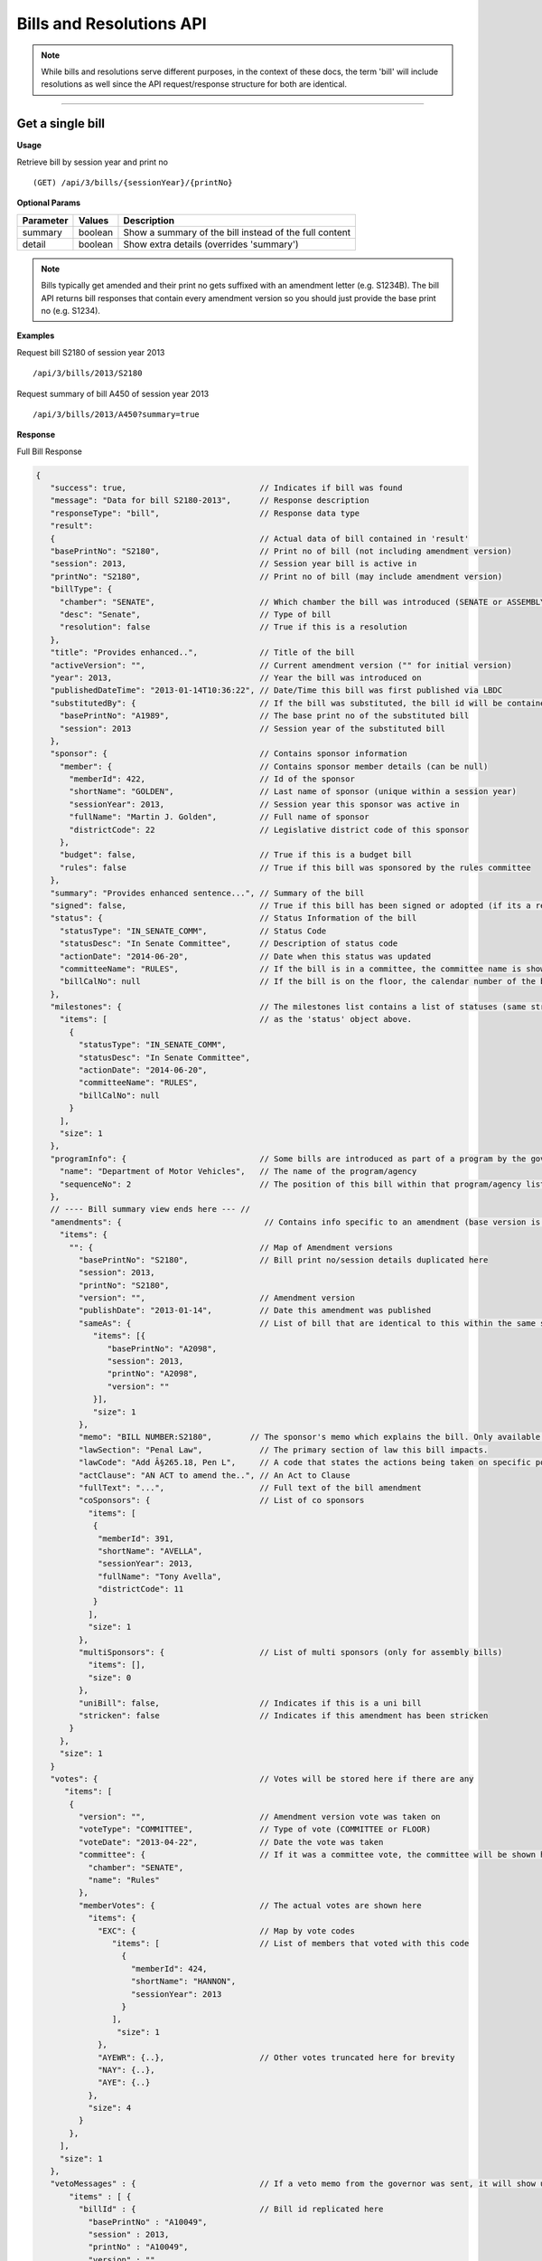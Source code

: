 **Bills and Resolutions API**
=============================

.. note:: While bills and resolutions serve different purposes, in the context of these docs, the term 'bill' will include resolutions as well since the API request/response structure for both are identical.

----------

Get a single bill
-----------------

**Usage**

Retrieve bill by session year and print no
::
   (GET) /api/3/bills/{sessionYear}/{printNo}

**Optional Params**

+-----------+--------------------+--------------------------------------------------------+
| Parameter | Values             | Description                                            |
+===========+====================+========================================================+
| summary   | boolean            | Show a summary of the bill instead of the full content |
+-----------+--------------------+--------------------------------------------------------+
| detail    | boolean            | Show extra details (overrides 'summary')               |
+-----------+--------------------+--------------------------------------------------------+

.. note:: Bills typically get amended and their print no gets suffixed with an amendment letter (e.g. S1234B). The bill API returns bill responses that contain every amendment version so you should just provide
          the base print no (e.g. S1234).

**Examples**

Request bill S2180 of session year 2013
::
   /api/3/bills/2013/S2180

Request summary of bill A450 of session year 2013
::
   /api/3/bills/2013/A450?summary=true

.. _bill-response:

**Response**

Full Bill Response

.. code-block:: javascript

   {
      "success": true,                            // Indicates if bill was found
      "message": "Data for bill S2180-2013",      // Response description
      "responseType": "bill",                     // Response data type
      "result":
      {                                           // Actual data of bill contained in 'result'
      "basePrintNo": "S2180",                     // Print no of bill (not including amendment version)
      "session": 2013,                            // Session year bill is active in
      "printNo": "S2180",                         // Print no of bill (may include amendment version)
      "billType": {
        "chamber": "SENATE",                      // Which chamber the bill was introduced (SENATE or ASSEMBLY)
        "desc": "Senate",                         // Type of bill
        "resolution": false                       // True if this is a resolution
      },
      "title": "Provides enhanced..",             // Title of the bill
      "activeVersion": "",                        // Current amendment version ("" for initial version)
      "year": 2013,                               // Year the bill was introduced on
      "publishedDateTime": "2013-01-14T10:36:22", // Date/Time this bill was first published via LBDC
      "substitutedBy": {                          // If the bill was substituted, the bill id will be contained
        "basePrintNo": "A1989",                   // The base print no of the substituted bill
        "session": 2013                           // Session year of the substituted bill
      },
      "sponsor": {                                // Contains sponsor information
        "member": {                               // Contains sponsor member details (can be null)
          "memberId": 422,                        // Id of the sponsor
          "shortName": "GOLDEN",                  // Last name of sponsor (unique within a session year)
          "sessionYear": 2013,                    // Session year this sponsor was active in
          "fullName": "Martin J. Golden",         // Full name of sponsor
          "districtCode": 22                      // Legislative district code of this sponsor
        },
        "budget": false,                          // True if this is a budget bill
        "rules": false                            // True if this bill was sponsored by the rules committee
      },
      "summary": "Provides enhanced sentence...", // Summary of the bill
      "signed": false,                            // True if this bill has been signed or adopted (if its a resolution)
      "status": {                                 // Status Information of the bill
        "statusType": "IN_SENATE_COMM",           // Status Code
        "statusDesc": "In Senate Committee",      // Description of status code
        "actionDate": "2014-06-20",               // Date when this status was updated
        "committeeName": "RULES",                 // If the bill is in a committee, the committee name is shown here
        "billCalNo": null                         // If the bill is on the floor, the calendar number of the bill is shown here.
      },
      "milestones": {                             // The milestones list contains a list of statuses (same structure
        "items": [                                // as the 'status' object above.
          {
            "statusType": "IN_SENATE_COMM",
            "statusDesc": "In Senate Committee",
            "actionDate": "2014-06-20",
            "committeeName": "RULES",
            "billCalNo": null
          }
        ],
        "size": 1
      },
      "programInfo": {                            // Some bills are introduced as part of a program by the governor or an agency
        "name": "Department of Motor Vehicles",   // The name of the program/agency
        "sequenceNo": 2                           // The position of this bill within that program/agency list
      },
      // ---- Bill summary view ends here --- //
      "amendments": {                              // Contains info specific to an amendment (base version is "")
        "items": {
          "": {                                   // Map of Amendment versions
            "basePrintNo": "S2180",               // Bill print no/session details duplicated here
            "session": 2013,
            "printNo": "S2180",
            "version": "",                        // Amendment version
            "publishDate": "2013-01-14",          // Date this amendment was published
            "sameAs": {                           // List of bill that are identical to this within the same session year
               "items": [{
                  "basePrintNo": "A2098",
                  "session": 2013,
                  "printNo": "A2098",
                  "version": ""
               }],
               "size": 1
            },
            "memo": "BILL NUMBER:S2180",        // The sponsor's memo which explains the bill. Only available for senate bills.
            "lawSection": "Penal Law",            // The primary section of law this bill impacts.
            "lawCode": "Add Â§265.18, Pen L",     // A code that states the actions being taken on specific portions of law.
            "actClause": "AN ACT to amend the..", // An Act to Clause
            "fullText": "...",                    // Full text of the bill amendment
            "coSponsors": {                       // List of co sponsors
              "items": [
               {
                "memberId": 391,
                "shortName": "AVELLA",
                "sessionYear": 2013,
                "fullName": "Tony Avella",
                "districtCode": 11
               }
              ],
              "size": 1
            },
            "multiSponsors": {                    // List of multi sponsors (only for assembly bills)
              "items": [],
              "size": 0
            },
            "uniBill": false,                     // Indicates if this is a uni bill
            "stricken": false                     // Indicates if this amendment has been stricken
          }
        },
        "size": 1
      }
      "votes": {                                  // Votes will be stored here if there are any
         "items": [
          {
            "version": "",                        // Amendment version vote was taken on
            "voteType": "COMMITTEE",              // Type of vote (COMMITTEE or FLOOR)
            "voteDate": "2013-04-22",             // Date the vote was taken
            "committee": {                        // If it was a committee vote, the committee will be shown here
              "chamber": "SENATE",
              "name": "Rules"
            },
            "memberVotes": {                      // The actual votes are shown here
              "items": {
                "EXC": {                          // Map by vote codes
                   "items": [                     // List of members that voted with this code
                     {
                       "memberId": 424,
                       "shortName": "HANNON",
                       "sessionYear": 2013
                     }
                   ],
                    "size": 1
                },
                "AYEWR": {..},                    // Other votes truncated here for brevity
                "NAY": {..},
                "AYE": {..}
              },
              "size": 4
            }
          },
        ],
        "size": 1
      },
      "vetoMessages" : {                          // If a veto memo from the governor was sent, it will show up here
          "items" : [ {
            "billId" : {                          // Bill id replicated here
              "basePrintNo" : "A10049",
              "session" : 2013,
              "printNo" : "A10049",
              "version" : ""
            },
            "year" : 2014,                        // Year this veto was sent
            "vetoNumber" : 511,                   // Veto number (unique to a single year)
            "memoText" : ".....",                 // The content of the veto memo
            "vetoType" : "STANDARD",              // The type of veto
            "chapter" : 0,                        // The chapter (if applicable)
            "billPage" : 0,                       // For line vetos, a page number may be specified
            "lineStart" : 0,
            "lineEnd" : 0,
            "signer" : "ANDREW M. CUOMO",         // Governor Name
            "signedDate" : null                   // Date Signed (if present)
          } ],
          "size" : 1
      },
      "approvalMessage": {                        // Approval message from the governor (if present)
         "billId": {                              // Bill id the approval message was sent for
            "basePrintNo": "S6830",
            "session": 2013,
            "printNo": "S6830A",
            "version": "A"
         },
         "year": 2014,                             // Year this approval message was sent
         "approvalNumber": 11,                     // Approval number (unique to a single year)
         "chapter": 476,                           // The chapter (if applicable)
         "signer": "ANDREW M. CUOMO",              // Governor Name
         "text": "...."                            // Text of the approval message
      },
      "additionalSponsors": {                      // If there are additional sponsors, the members will be listed here
         "items": [],
         "size": 0
      },
      "pastCommittees": {                          // Lists out all the committees this bill was in
         "items": [
            {
            "chamber": "ASSEMBLY",                 // Committee Chamber
            "name": "GOVERNMENTAL OPERATIONS",     // Name of committee
            "sessionYear": 2013,                   // Session year it was referenced by the committee
            "referenceDate": "2014-06-10T00:00"    // Date it was referenced by the committee
            }],
         "size": 1
      },
      "actions": {                                 // The actions that have occurred on a bill
         "items": [
         {
            "billId": {
               "basePrintNo": "S6830",
               "session": 2013,
               "printNo": "S6830",
               "version": ""                       // Specifies which amendment version of the bill the action affects
            },
            "date": "2014-03-17",                  // Date of the action
            "chamber": "SENATE",                   // Chamber this action occurred in
            "sequenceNo": 1,                       // Number used to order the actions sequentially
            "text": "REFERRED TO INVESTIGATIONS.." // The text describing the action
         },
         "size": 1
      },
      "previousVersions": {                        // Lists the previous versions of this bill from prior session years.
         "items": [
            {
            "basePrintNo": "A1989",                // Bill id of the previous bill
            "session": 2013,
            "printNo": "A1989",
            "version": ""
            }
         ],
         "size": 1
      },
      "committeeAgendas": {                        // If this bill was on a committee agenda, they will be referenced here
         "items": [
         {
           "agendaId": {                           // Id of the agenda
             "number": 2,
             "year": 2013
           },
           "committeeId": {                        // Id of the committee
             "chamber": "SENATE",
             "name": "Health"
           }
         }],
         "size": 1
      },
      "calendars": {                               // If the bill was on a senate calendar, the calendars will be
         "items": [                                // referenced here
            {
            "year": 2013,                          // Calendar year
            "calendarNumber": 4                    // Calendar number
            }
         ],
         "size": 1
      }
   }

If **summary** is set to true, the above response would be truncated after the 'programInfo' block.

If **detail** is set to true, the following content will also be present in the response:

.. code-block:: javascript

   "billInfoRefs": {                               // Any bills that were referenced (e.g. same as, previous versions)
     "items": {                                    // will be mapped here using the basePrintNo-sessionYear as the key.
       "A2098-2013": {
          // 'Summary' response for this bill
          // hidden here for brevity
       }
      }
     "size": 1
   }

---------

Get PDF of bill text
--------------------

If you just need a pdf of the latest full text of the bill, you can make the following request:
::
    (GET) /api/3/bills/{sessionYear}/{printNo}.pdf

If the bill is found, a PDF will be generated with the full text of the bill.

-------

Get a list of bills
-------------------

**Usage**

List bills within a session year
::
   (GET) /api/3/bills/{sessionYear}

.. _`bill listing params`:

**Optional Params**

+-----------+--------------------+--------------------------------------------------------+
| Parameter | Values             | Description                                            |
+===========+====================+========================================================+
| limit     | 1 - 1000           | Number of results to return                            |
+-----------+--------------------+--------------------------------------------------------+
| offset    | >= 1               | Result number to start from                            |
+-----------+--------------------+--------------------------------------------------------+
| full      | boolean            | Set to true to see the full bill responses.            |
+-----------+--------------------+--------------------------------------------------------+
| sort      | string             | Sort by any field from the response.                   |
+-----------+--------------------+--------------------------------------------------------+

**Default Sort Order**

By default, (i.e. no sort param was included in the request) the results will be ordered by most recent status date (sort=status.actionDate:DESC)

**Examples**

List 100 bills from 2013
::
   /api/3/bills/2013?limit=100

List 100 complete bills starting from 101
::
   /api/3/bills/2013?limit=100&offset=101&full=true

Sort by increasing published date
::
   /api/3/bills/2013?sort=publishedDateTime:ASC

Sort by increasing status action date, (default)
::
   /api/3/bills/2013?sort=status.actionDate:ASC

**Response**

.. code-block:: javascript

   {
      "success": true,                     // True if the request was fine
      "message": "",
      "responseType": "bill-info list",
      "total": 25568,                      // Total bills in the listing
      "offsetStart": 1,                    // Offset value
      "offsetEnd": 50,                     // To paginate, set query param offset={offsetEnd + 1}
      "limit": 50,                         // Max number of results shown
      "result": {
        "items": [{ ... }],                // Array of bill responses (either summary or full view)
        "size": 50
      }
   }

-------

Search for bills
----------------

<<<<<<< HEAD
Read :doc:`this<search_api>` for info on how to construct search terms. The bill search index is comprised of full bill responses
=======
Read our :doc:`search API docs<search_api>` for info on how to construct search terms. The bill search index is comprised of full bill responses
>>>>>>> 638858b4c63b557c07190f60a4b8d04f16d41fa3
(i.e. the json response returned when requesting a single bill) so query and sort strings will be based on that response
structure.


**Usage**

Search across all session years
::
   (GET) /api/3/bills/search?term=YOUR_TERM

Search within a session year
::
   (GET) /api/3/bills/{sessionYear}/search?term=YOUR_TERM


**Required Params**

+-----------+--------------------+--------------------------------------------------------+
| Parameter | Values             | Description                                            |
+===========+====================+========================================================+
| term      | string             | ElasticSearch query string                             |
+-----------+--------------------+--------------------------------------------------------+

**Optional Params**

Same as the `bill listing params`_.

**Examples**

.. warning:: If you are querying a field that is heavily nested (like the amendment specific fields), prefix the field with a \\*. This is a wildcard expression. E.g   ?term=\\*memo:'Some phrase'

Search for a general term (matches against any data field)
::
    (GET) /api/3/bills/search?term=Gun Control

Search for 2013 'resolutions'
::
    (GET) /api/3/bills/2013/search?term=billType.resolution:true

Search for all bills and resolutions sponsored by a Senator, ordered by most recent status update
::
    (GET) /api/3/bills/search?term=sponsor.member.shortName:BRESLIN&sort=status.actionDate:DESC

Search for full text containing the phrase 'Marriage Equality'. Note the use of the \\* prefix to match full texts regardless of amendment version
::
    (GET) /api/3/bills/search?term=\*.fullText:"Marriage Equality"

Search for bills that were published between a certain date range, ordered by increasing published date
::
    (GET) /api/3/bills/2013/search?term=publishedDateTime:[2014-01-01 TO 2014-01-02]&sort=publishedDateTime:ASC

-------

Get bill updates
----------------

To identify which bills have received updates within a given time period you can use the bill updates api.

**Usage**

List of bills updated during the given date/time range
::
    /api/3/bills/updates/{fromDateTime}/{toDateTime}

.. note:: The fromDateTime and toDateTime should be formatted as the ISO Date Time format. For example December 10, 2014, 1:30:02 PM should be inputted as 2014-12-10T13:30:02

.. note:: Due to performance reasons, the days between fromDateTime and toDateTime must be <= 100

**Optional Params**

+-----------+--------------------+--------------------------------------------------------+
| Parameter | Values             | Description                                            |
+===========+====================+========================================================+
| detail    | boolean            | Set to true to see `detailed update digests`_          |
+-----------+--------------------+--------------------------------------------------------+
| filter    | string             | Filter by update type. See `update filters`_           |
+-----------+--------------------+--------------------------------------------------------+
| order     | string (asc|desc)  | Order the results by update date/time                  |
+-----------+--------------------+--------------------------------------------------------+

**Examples**

Bills that were updated between November 1, 2014 and November 5, 2014
::
    /api/3/bills/updates/2014-11-01T00:00:00/2014-11-05T00:00:00

**Response (detail = false)**

.. code-block:: javascript

    {
        "success": true,
        "message": "",
        "responseType": "base-bill-id-update-token list",
        "total": 4,
        "offsetStart": 1,
        "offsetEnd": 4,
        "limit": 50,
        "result": {
            "items": [
                {
                    "id": {
                        "basePrintNo": "A242",
                        "session": 2013
                    },
                    "sourceId": "SOBI.D141103.T092258.TXT-0-BILL",
                    "sourceDateTime": "2014-11-03T09:22:58",
                    "processedDateTime": "2014-12-17T16:54:24.065500"
                },
                ... (truncated)
    }

.. _`update filters`:

You can filter the results of the API by specifying a specific type of update you are interested in. For example you
may only want to know which bills have had status updates, or which bills had full text changes.

Update Filters:

+-----------------+----------------------------------+
| Field           |  Description                     |
+=================+==================================+
| ACT_CLAUSE      | The enacting clause              |
+-----------------+----------------------------------+
| ACTION          | Bill Actions                     |
+-----------------+----------------------------------+
| ACTIVE_VERSION  | Active amendment version         |
+-----------------+----------------------------------+
| APPROVAL        | Approval Memos                   |
+-----------------+----------------------------------+
| COSPONSOR       | Co/sponsor changes               |
+-----------------+----------------------------------+
| FULLTEXT        | Bill full text                   |
+-----------------+----------------------------------+
| LAW             | Law code and primary sections    |
+-----------------+----------------------------------+
| MEMO            | Sponsor memos                    |
+-----------------+----------------------------------+
| MULTISPONSOR    | Multi-sponsor changes            |
+-----------------+----------------------------------+
| SPONSOR         | Sponsor changes                  |
+-----------------+----------------------------------+
| STATUS          | Bill status updates              |
+-----------------+----------------------------------+
| STATUS_CODE     | Bill status 'code' updates       |
+-----------------+----------------------------------+
| SUMMARY         | Bill summary                     |
+-----------------+----------------------------------+
| TITLE           | Bill title                       |
+-----------------+----------------------------------+
| VETO            | Veto messages                    |
+-----------------+----------------------------------+
| VOTE            | Bill votes                       |
+-----------------+----------------------------------+

**Examples**

Get a list of bills that have had status changes between January 1, 2014 12 AM and January 5, 2014 2 PM
::
    (GET) /api/3/bills/updates/2014-01-01T00:00:00/2014-01-05T14:00:00?filter=status&order=desc

.. _`detailed update digests`:

To view the actual updates that have occurred on a bill use the following API

**Usage**

All updates on a specific bill
::
    /api/3/bills/{sessionYear}/{printNo}/updates/

Updates on a specific bill from a given date/time.
::
    /api/3/bills/{sessionYear}/{printNo}/updates/{fromDateTime}/

Updates on a specific bil during a given date/time range.
::
    /api/3/bills/{sessionYear}/{printNo}/updates/{fromDateTime}/{toDateTime}

**Example**

Updates for S1234-2013 between December 1, 2014 and December 2, 2014
::
    /api/3/bills/2013/S1234/updates/2014-12-01T00:00:00/2014-12-02T00:00:00

**Response**

Sample response:

.. code-block:: javascript

    {
        "success": true,
        "message": "",
        "responseType": "update-digest list",
        "total": 23,
        "offsetStart": 1,
        "offsetEnd": 23,
        "limit": 50,
        "result": {
        "items": [
            {
            "id": {
                "basePrintNo": "S1234",
                "session": 2013
            },
            "sourceId": "SOBI.D121220.T160535.TXT-0-BILL",  // The source file that made the change
            "sourceDateTime": "2012-12-20T16:05:35",        // The date of the source file
            "processedDateTime": "2014-12-13T13:40:08.564879",
            "action": "INSERT",                              // Database operation
            "scope": "Bill",                                 // Type of data modified
            "fields": {                                      // Database fields that were updated
                "summary": "",
                "statusDate": "2013-01-09",
                "publishedDateTime": "2012-12-20 16:05:35",
                "committeeChamber": "senate",
                "programInfo": null,
                "subBillPrintNo": null,
                "createdDateTime": "2014-12-13 13:40:08.564879",
                "title": "Creates the office of the taxpayer advocate",
                "programInfoNum": null,
                "billCalNo": null,
                "activeYear": "2013",
                "committeeName": "INVESTIGATIONS AND GOVERNMENT OPERATIONS",
                "activeVersion": " ",
                "status": "IN_SENATE_COMM"
            }
        },
        ... (truncated)
